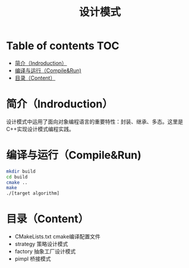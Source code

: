 #+TITLE:设计模式
#+SETUP:indent
#+SETUP:content
#+OPTIONS:toc:t
* Table of contents :TOC:
- [[#简介indroduction][简介（Indroduction）]]
- [[#编译与运行compilerun][编译与运行（Compile&Run)]]
- [[#目录content][目录（Content）]]

* 简介（Indroduction）
  设计模式中运用了面向对象编程语言的重要特性：封装、继承、多态。这里是C++实现设计模式编程实践。
* 编译与运行（Compile&Run)
  #+BEGIN_SRC sh
    mkdir build
    cd build
    cmake ..
    make
    ./[target algorithm]
  #+END_SRC
* 目录（Content）
  - CMakeLists.txt cmake编译配置文件
  - strategy 策略设计模式
  - factory 抽象工厂设计模式
  - pimpl 桥接模式

